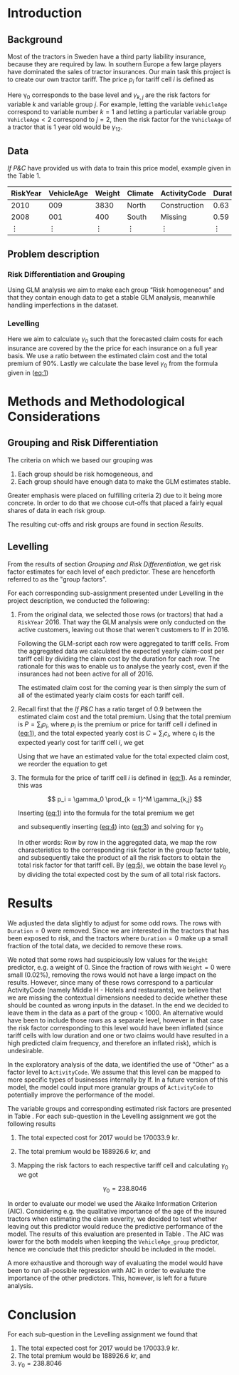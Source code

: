 #+OPTIONS: toc:nil
#+LATEX_HEADER: \usepackage[margin=1.25in]{geometry} \usepackage{booktabs} \usepackage{graphicx} \usepackage{adjustbox} \usepackage{amsmath} \usepackage{amsthm} \newtheorem{definition}{Definition} \usepackage{bookmark} \usepackage{tabularx}
\begin{titlepage}
\centering
\includegraphics[width=0.15\textwidth]{example-image-1x1}\par\vspace{1cm}
{\scshape\LARGE Kungliga Tekniska Högskolan \par}
\vspace{1cm}
{\scshape\Large SF2930 Regression Analysis \par}
\vspace{1.5cm}
{\huge\bfseries Report II \\  \par}
\vspace{2cm}
{\Large\itshape Isac Karlsson \\ Ludvig Wärnberg Gerdin}
\vfill
Examiner \par
\textsc{Tatjana Pavlenko}

\vfill

{\large \today\par}
\end{titlepage}
# Page break
\newpage
\tableofcontents
\newpage

* Introduction
** Background
  Most of the tractors in Sweden have a third party liability insurance, because they are required by law. 
  In southern Europe a few large players have dominated the sales of tractor insurances. Our main task this
  project is to create our own tractor tariff. The price $p_i$ for tariff cell $i$ is defined as
  
  #+NAME: eq:1
  \begin{equation}
    p_i = \gamma_0 \prod_{k = 1}^M \gamma_{k,j}	
  \end{equation}

  Here \gamma_0 corresponds to the base level and $\gamma_{k,j}$ are the risk factors for variable $k$ and 
  variable group $j$. For example, letting the variable \texttt{VehicleAge} correspond to variable 
  number $k = 1$ and letting a particular variable group $\texttt{VehicleAge} < 2$ correspond to $j = 2$, 
  then the risk factor for the ~VehicleAge~ of a tractor that is 1 year old would be $\gamma_{12}$.

** Data

   /If P&C/ have provided us with data to train this price model, example given in the Table 1.
   
   
   #+BEGIN_table
   #+LATEX: \caption{Data example}
   #+LATEX: \centering
   #+LATEX: \adjustbox{max width=\linewidth}{
   #+ATTR_LATEX: :center nil :booktabs t :placement [h!]
   | RiskYear | VehicleAge | Weight | Climate | ActivityCode | Duration | NoOfClaims | ClaimCost |
   |----------+------------+--------+---------+--------------+----------+------------+-----------|
   |     2010 |        009 |   3830 | North   | Construction |     0.63 |          1 |    627099 |
   |     2008 |        001 |    400 | South   | Missing      |     0.59 |          1 |    253850 |
   |   \vdots |     \vdots | \vdots | \vdots  | \vdots       |   \vdots |     \vdots |    \vdots |
   #+END_table

** Problem description
*** Risk Differentiation and Grouping

    Using GLM analysis we aim to make each group “Risk homogeneous” and that they contain enough data to
    get a stable GLM analysis, meanwhile handling imperfections in the dataset.

*** Levelling

    Here we aim to calculate $\gamma_0$ such that the forecasted claim costs for each insurance are covered by the
    the price for each insurance on a full year basis. We use a ratio between the estimated claim cost and
    the total premium of 90%. Lastly we calculate the base level $\gamma_0$ from the formula given in ([[eq:1]])

* Methods and Methodological Considerations
** Grouping and Risk Differentiation

   The criteria on which we based our grouping was

   1) Each group should be risk homogeneous, and
   2) Each group should have enough data to make the GLM estimates stable.
   Greater emphasis were placed on fulfilling criteria 2) due to it being more concrete. In order to do that
   we choose cut-offs that placed a fairly equal shares of data in each risk group. 

   The resulting cut-offs and risk groups are found in section [[Results]].
   
** Levelling
   
   From the results of section [[Grouping and Risk Differentiation]], we get risk factor estimates for each
   level of each predictor. These are henceforth referred to as the "group factors".
   
   For each corresponding sub-assignment presented under Levelling in the project description, we conducted the
   following:

   1. From the original data, we selected those rows (or tractors) that had a \texttt{RiskYear} 2016. That 
      way the GLM analysis were only conducted on the active customers, leaving out those that weren't 
      customers to If in 2016. 

      Following the GLM-script each row were aggregated to tariff cells.
      From the aggregated data we calculated the expected yearly claim-cost per tariff cell by dividing the
      claim cost by the duration for each row. The rationale for this was to enable us to analyse the 
      yearly cost, even if the insurances had not been active for all of 2016. 

      The estimated claim cost for the coming year is then simply the sum of all of the estimated yearly 
      claim costs for each tariff cell.

   2. Recall first that the /If P&C/ has a ratio target of 0.9 between the estimated claim cost and the total premium.
      Using that the total premium is $P = \sum_i p_i$, where $p_i$ is the premium or price for tariff cell $i$ defined 
      in ([[eq:1]]), and the total expected yearly cost is $C = \sum_i c_i$, where $c_i$ is the expected yearly cost 
      for tariff cell $i$, we get

      #+NAME: eq:2
      \begin{equation}
	\frac{C}{P} = 0.9 
      \end{equation}

      Using that we have an estimated value for the total expected claim cost, we reorder the equation to get
      
      #+NAME: eq:3
      \begin{equation}
      \frac{C}{P} = 0.9 \iff \frac{C}{0.9} = P
      \end{equation}

   3. The formula for the price of tariff cell $i$ is defined in ([[eq:1]]). As a reminder, this was
      
      \[
      p_i = \gamma_0 \prod_{k = 1}^M \gamma_{k,j}
      \]
   
      Inserting ([[eq:1]]) into the formula for the total premium we get

      #+NAME: eq:4
      \begin{equation}
      P = \sum_i p_i = \sum_i \bigg (\gamma_0 \prod_{k = 1}^M \gamma_{j,k} \bigg)_i =  \gamma_0 \sum_i \bigg ( \prod_{k = 1}^M \gamma_{j,k} \bigg)
      \end{equation}
      and subsequently inserting ([[eq:4]]) into ([[eq:3]]) and solving for $\gamma_0$ 

      #+NAME: eq:5
      \begin{equation}
      \frac{C}{0.9} = \gamma_0 \sum_i \bigg ( \prod_{k = 1}^M \gamma_{j,k} \bigg) \implies \frac{C}{\sum_i \bigg ( \prod_{k = 1}^M \gamma_{j,k} \bigg)_i} = \gamma_0
      \end{equation}

      In other words: Row by row in the aggregated data, we map the row characteristics to the
      corresponding risk factor  in the group factor table, and subsequently take the product of all 
      the risk factors to obtain the total risk factor for that tariff cell. By ([[eq:5]]), we obtain the 
      base level $\gamma_0$ by dividing the total expected cost by the sum of all total risk factors.

* Results

  We adjusted the data slightly to adjust for some odd rows. The rows with $\texttt{Duration} = 0$ were removed. 
  Since we are interested in the tractors that has been exposed to risk, and the tractors where 
  $\texttt{Duration} = 0$ make up a small fraction of the total data, we decided to remove these rows. 

  We noted that some rows had suspiciously low values for the \texttt{Weight} predictor, e.g. a weight of 0. 
  Since the fraction of rows with $\texttt{Weight} = 0$ were small (0.02%), removing the rows would not have
  a large impact on the results. However, since many 
  of these rows correspond to a particular ActivityCode (namely Middle H - Hotels and restaurants), 
  we believe that we are missing the contextual dimensions needed to decide whether these should be counted 
  as wrong inputs in the dataset. In the end we decided to leave them in the data as a part of the
  group < 1000. An alternative would have been to include those rows as a separate level, however in that case the risk factor
  corresponding to this level would have been inflated (since tariff cells with low duration and one or two
  claims would have resulted in a high predicted claim frequency, and therefore an inflated risk), which 
  is undesirable.
   
  In the exploratory analysis of the data, we identified the use of "Other" as a factor level to ~ActivityCode~. 
  We assume that this level can be mapped to more specific types of businesses internally by If. In a future version
  of this model, the model could input more granular groups of ~ActivityCode~ to potentially improve 
  the performance of the model.

  The variable groups and corresponding estimated risk factors are presented in Table \ref{tab:risk_groups}.
  For each sub-question in the Levelling assignment we got the following results

  1. The total expected cost for 2017 would be 170033.9 kr.
  2. The total premium would be 188926.6 kr, and 
  3. Mapping the risk factors to each respective tariff cell and calculating $\gamma_0$ we got

     \[
     \gamma_0 = 238.8046
     \]

  In order to evaluate our model we used the Akaike Information Criterion (AIC). Considering e.g. 
  the qualitative importance of the age of the insured tractors when estimating the claim severity, we decided to test 
  whether leaving out this predictor would reduce the predictive performance of the model. The results 
  of this evaluation are presented in Table \ref{tab:performance_table}. The AIC was lower for the both models 
  when keeping the ~VehicleAge_group~ predictor, hence we conclude that this predictor should be included in
  the model.

  A more exhaustive and thorough way of evaluating the model would have been to run all-possible regression 
  with AIC in order to evaluate the importance of the other predictors. This, however, is left 
  for a future analysis.

  \input{../risk_groups.tex}
   
  \input{../performance_table.tex}

* Conclusion

  For each sub-question in the Levelling assignment we found that

  1. The total expected cost for 2017 would be 170033.9 kr.
  2. The total premium would be 188926.6 kr, and 
  3. $\gamma_0 = 238.8046$


  
